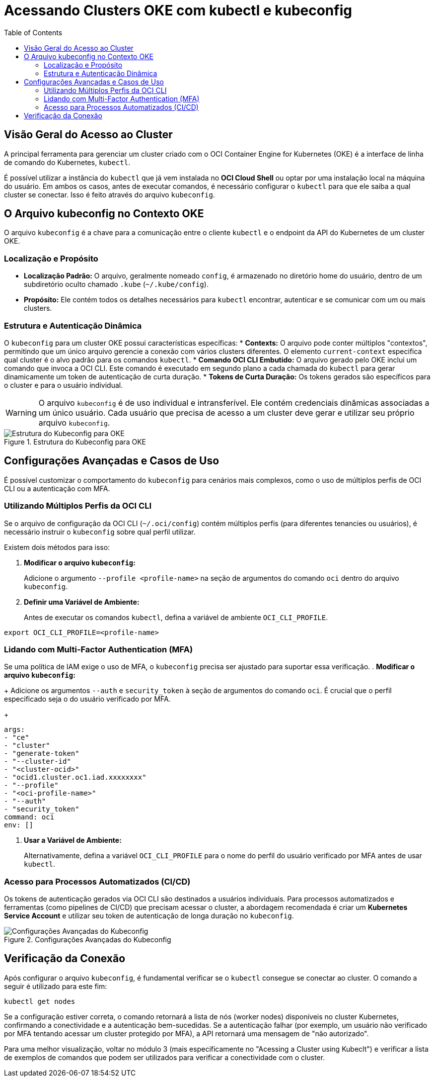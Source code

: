= Acessando Clusters OKE com kubectl e kubeconfig
:toc:
:icons: font

== Visão Geral do Acesso ao Cluster

A principal ferramenta para gerenciar um cluster criado com o OCI Container Engine for Kubernetes (OKE) é a interface de linha de comando do Kubernetes, `kubectl`.

É possível utilizar a instância do `kubectl` que já vem instalada no *OCI Cloud Shell* ou optar por uma instalação local na máquina do usuário. Em ambos os casos, antes de executar comandos, é necessário configurar o `kubectl` para que ele saiba a qual cluster se conectar. Isso é feito através do arquivo `kubeconfig`.

== O Arquivo kubeconfig no Contexto OKE

O arquivo `kubeconfig` é a chave para a comunicação entre o cliente `kubectl` e o endpoint da API do Kubernetes de um cluster OKE.

=== Localização e Propósito

* *Localização Padrão:* O arquivo, geralmente nomeado `config`, é armazenado no diretório home do usuário, dentro de um subdiretório oculto chamado `.kube` (`~/.kube/config`).
* *Propósito:* Ele contém todos os detalhes necessários para `kubectl` encontrar, autenticar e se comunicar com um ou mais clusters.

=== Estrutura e Autenticação Dinâmica

O `kubeconfig` para um cluster OKE possui características específicas:
* *Contexts:* O arquivo pode conter múltiplos "contextos", permitindo que um único arquivo gerencie a conexão com vários clusters diferentes. O elemento `current-context` especifica qual cluster é o alvo padrão para os comandos `kubectl`.
* *Comando OCI CLI Embutido:* O arquivo gerado pelo OKE inclui um comando que invoca a OCI CLI. Este comando é executado em segundo plano a cada chamada do `kubectl` para gerar dinamicamente um token de autenticação de curta duração.
* *Tokens de Curta Duração:* Os tokens gerados são específicos para o cluster e para o usuário individual.

[WARNING]
====
O arquivo `kubeconfig` é de uso individual e intransferível. Ele contém credenciais dinâmicas associadas a um único usuário. Cada usuário que precisa de acesso a um cluster deve gerar e utilizar seu próprio arquivo `kubeconfig`.
====

image::images/image34.png[alt="Estrutura do Kubeconfig para OKE", title="Estrutura do Kubeconfig para OKE"]

== Configurações Avançadas e Casos de Uso

É possível customizar o comportamento do `kubeconfig` para cenários mais complexos, como o uso de múltiplos perfis de OCI CLI ou a autenticação com MFA.

=== Utilizando Múltiplos Perfis da OCI CLI

Se o arquivo de configuração da OCI CLI (`~/.oci/config`) contém múltiplos perfis (para diferentes tenancies ou usuários), é necessário instruir o `kubeconfig` sobre qual perfil utilizar.

.Existem dois métodos para isso:
. *Modificar o arquivo `kubeconfig`:*
+
Adicione o argumento `--profile <profile-name>` na seção de argumentos do comando `oci` dentro do arquivo `kubeconfig`.
. *Definir uma Variável de Ambiente:*
+
Antes de executar os comandos `kubectl`, defina a variável de ambiente `OCI_CLI_PROFILE`.
[source,bash]
----
export OCI_CLI_PROFILE=<profile-name>
----

=== Lidando com Multi-Factor Authentication (MFA)

Se uma política de IAM exige o uso de MFA, o `kubeconfig` precisa ser ajustado para suportar essa verificação.
. *Modificar o arquivo `kubeconfig`:*
+
Adicione os argumentos `--auth` e `security_token` à seção de argumentos do comando `oci`. É crucial que o perfil especificado seja o do usuário verificado por MFA.
+
[source,text]
----
args:
- "ce"
- "cluster"
- "generate-token"
- "--cluster-id"
- "<cluster-ocid>"
- "ocid1.cluster.oc1.iad.xxxxxxxx"
- "--profile"
- "<oci-profile-name>"
- "--auth"
- "security_token"
command: oci
env: []
----
. *Usar a Variável de Ambiente:*
+
Alternativamente, defina a variável `OCI_CLI_PROFILE` para o nome do perfil do usuário verificado por MFA antes de usar `kubectl`.

=== Acesso para Processos Automatizados (CI/CD)

Os tokens de autenticação gerados via OCI CLI são destinados a usuários individuais. Para processos automatizados e ferramentas (como pipelines de CI/CD) que precisam acessar o cluster, a abordagem recomendada é criar um *Kubernetes Service Account* e utilizar seu token de autenticação de longa duração no `kubeconfig`.

image::images/image35.png[alt="Configurações Avançadas do Kubeconfig", title="Configurações Avançadas do Kubeconfig"]

== Verificação da Conexão

Após configurar o arquivo `kubeconfig`, é fundamental verificar se o `kubectl` consegue se conectar ao cluster.
O comando a seguir é utilizado para este fim:
[source,bash]
----
kubectl get nodes
----
Se a configuração estiver correta, o comando retornará a lista de nós (worker nodes) disponíveis no cluster Kubernetes, confirmando a conectividade e a autenticação bem-sucedidas. Se a autenticação falhar (por exemplo, um usuário não verificado por MFA tentando acessar um cluster protegido por MFA), a API retornará uma mensagem de "não autorizado".

Para uma melhor visualização, voltar no módulo 3 (mais especificamente no "Acessing a Cluster using Kubeclt") e verificar a lista de exemplos de comandos que podem ser utilizados para verificar a conectividade com o cluster.